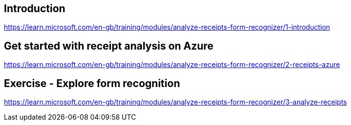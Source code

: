 == Introduction
https://learn.microsoft.com/en-gb/training/modules/analyze-receipts-form-recognizer/1-introduction

== Get started with receipt analysis on Azure
https://learn.microsoft.com/en-gb/training/modules/analyze-receipts-form-recognizer/2-receipts-azure

== Exercise - Explore form recognition
https://learn.microsoft.com/en-gb/training/modules/analyze-receipts-form-recognizer/3-analyze-receipts